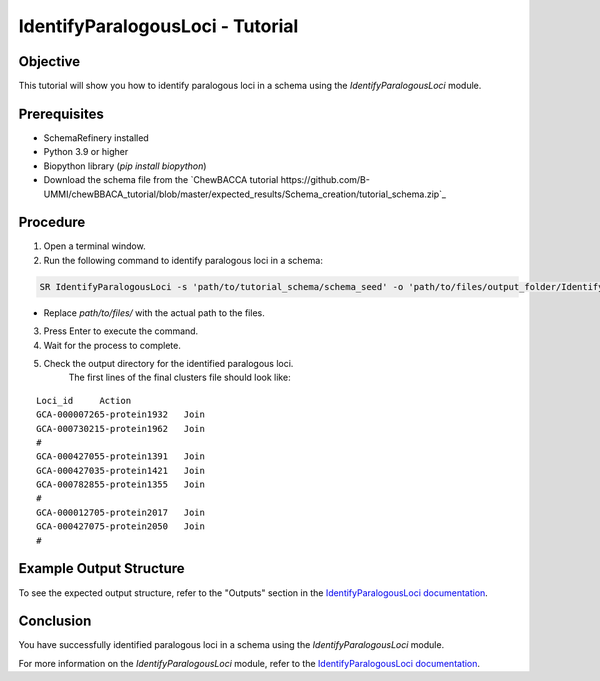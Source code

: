 IdentifyParalogousLoci - Tutorial
=================================

Objective
---------

This tutorial will show you how to identify paralogous loci in a schema using the `IdentifyParalogousLoci` module.

Prerequisites
-------------
- SchemaRefinery installed
- Python 3.9 or higher
- Biopython library (`pip install biopython`)
- Download the schema file from the `ChewBACCA tutorial https://github.com/B-UMMI/chewBBACA_tutorial/blob/master/expected_results/Schema_creation/tutorial_schema.zip`_

Procedure
---------

1. Open a terminal window.

2. Run the following command to identify paralogous loci in a schema:

.. code-block:: bash

    SR IdentifyParalogousLoci -s 'path/to/tutorial_schema/schema_seed' -o 'path/to/files/output_folder/IdentifyParalogousLoci_Results' -tt 11 -c 6 -pm alleles_vs_alleles

- Replace `path/to/files/` with the actual path to the files.

3. Press Enter to execute the command.

4. Wait for the process to complete.

5. Check the output directory for the identified paralogous loci.
    The first lines of the final clusters file should look like:
::
    
    Loci_id	Action
    GCA-000007265-protein1932	Join
    GCA-000730215-protein1962	Join
    #	
    GCA-000427055-protein1391	Join
    GCA-000427035-protein1421	Join
    GCA-000782855-protein1355	Join
    #	
    GCA-000012705-protein2017	Join
    GCA-000427075-protein2050	Join
    #	

Example Output Structure
------------------------

To see the expected output structure, refer to the "Outputs" section in the `IdentifyParalogousLoci documentation <https://schema-refinery.readthedocs.io/en/latest/SchemaRefinery/Modules/IdentifyParalogousLoci.html>`_.

Conclusion
----------

You have successfully identified paralogous loci in a schema using the `IdentifyParalogousLoci` module.

For more information on the `IdentifyParalogousLoci` module, refer to the `IdentifyParalogousLoci documentation <https://schema-refinery.readthedocs.io/en/latest/SchemaRefinery/Modules/IdentifyParalogousLoci.html>`_.